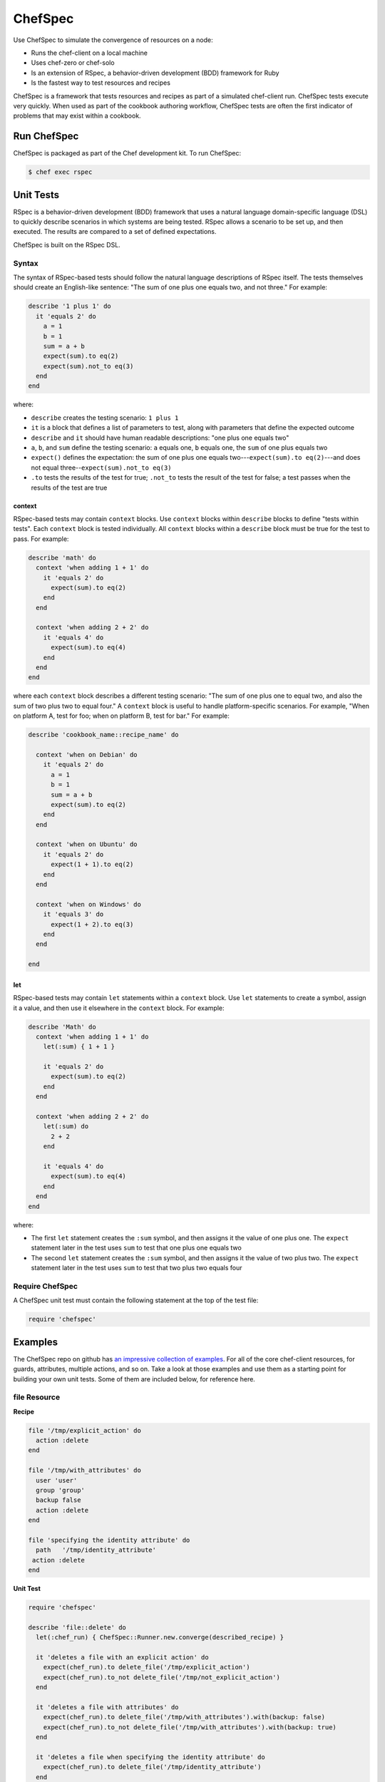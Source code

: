 =====================================================
ChefSpec
=====================================================

.. tag chefspec_summary

Use ChefSpec to simulate the convergence of resources on a node:

* Runs the chef-client on a local machine
* Uses chef-zero or chef-solo
* Is an extension of RSpec, a behavior-driven development (BDD) framework for Ruby
* Is the fastest way to test resources and recipes

.. end_tag

ChefSpec is a framework that tests resources and recipes as part of a simulated chef-client run. ChefSpec tests execute very quickly. When used as part of the cookbook authoring workflow, ChefSpec tests are often the first indicator of problems that may exist within a cookbook.

.. 
.. The following topic needs to be better before it can be uncommented, along with an H1 (=====) header added.
..
.. .. include:: ../../includes_chefspec/includes_chefspec_compare_to_resource.rst
..

Run ChefSpec
=====================================================
ChefSpec is packaged as part of the Chef development kit. To run ChefSpec:

.. code-block:: bash

   $ chef exec rspec

Unit Tests
=====================================================
RSpec is a behavior-driven development (BDD) framework that uses a natural language domain-specific language (DSL) to quickly describe scenarios in which systems are being tested. RSpec allows a scenario to be set up, and then executed. The results are compared to a set of defined expectations.

ChefSpec is built on the RSpec DSL.

Syntax
-----------------------------------------------------
The syntax of RSpec-based tests should follow the natural language descriptions of RSpec itself. The tests themselves should create an English-like sentence: "The sum of one plus one equals two, and not three." For example:

.. code-block:: ruby

   describe '1 plus 1' do
     it 'equals 2' do
       a = 1
       b = 1
       sum = a + b
       expect(sum).to eq(2)
       expect(sum).not_to eq(3)
     end
   end

where:

* ``describe`` creates the testing scenario: ``1 plus 1``
* ``it`` is a block that defines a list of parameters to test, along with parameters that define the expected outcome
* ``describe`` and ``it`` should have human readable descriptions: "one plus one equals two"
* ``a``, ``b``, and ``sum`` define the testing scenario: ``a`` equals one, ``b`` equals one, the ``sum`` of one plus equals two
* ``expect()`` defines the expectation: the sum of one plus one equals two---``expect(sum).to eq(2)``---and does not equal three--``expect(sum).not_to eq(3)``
* ``.to`` tests the results of the test for true; ``.not_to`` tests the result of the test for false; a test passes when the results of the test are true

context
+++++++++++++++++++++++++++++++++++++++++++++++++++++
RSpec-based tests may contain ``context`` blocks. Use ``context`` blocks within ``describe`` blocks to define "tests within tests". Each ``context`` block is tested individually. All ``context`` blocks within a ``describe`` block must be true for the test to pass. For example:

.. code-block:: ruby

   describe 'math' do
     context 'when adding 1 + 1' do
       it 'equals 2' do
         expect(sum).to eq(2)
       end
     end

     context 'when adding 2 + 2' do
       it 'equals 4' do
         expect(sum).to eq(4)
       end
     end
   end

where each ``context`` block describes a different testing scenario: "The sum of one plus one to equal two, and also the sum of two plus two to equal four." A ``context`` block is useful to handle platform-specific scenarios. For example, "When on platform A, test for foo; when on platform B, test for bar." For example:

.. code-block:: ruby

   describe 'cookbook_name::recipe_name' do

     context 'when on Debian' do
       it 'equals 2' do
         a = 1
         b = 1
         sum = a + b
         expect(sum).to eq(2)
       end
     end

     context 'when on Ubuntu' do
       it 'equals 2' do
         expect(1 + 1).to eq(2)
       end
     end

     context 'when on Windows' do
       it 'equals 3' do
         expect(1 + 2).to eq(3)
       end
     end

   end

let
+++++++++++++++++++++++++++++++++++++++++++++++++++++
RSpec-based tests may contain ``let`` statements within a ``context`` block. Use ``let`` statements to create a symbol, assign it a value, and then use it elsewhere in the ``context`` block. For example:

.. code-block:: ruby

   describe 'Math' do
     context 'when adding 1 + 1' do
       let(:sum) { 1 + 1 }

       it 'equals 2' do
         expect(sum).to eq(2)
       end
     end

     context 'when adding 2 + 2' do
       let(:sum) do
         2 + 2
       end

       it 'equals 4' do
         expect(sum).to eq(4)
       end
     end
   end

where:

* The first ``let`` statement creates the ``:sum`` symbol, and then assigns it the value of one plus one. The ``expect`` statement later in the test uses ``sum`` to test that one plus one equals two
* The second ``let`` statement creates the ``:sum`` symbol, and then assigns it the value of two plus two. The ``expect`` statement later in the test uses ``sum`` to test that two plus two equals four

Require ChefSpec
-----------------------------------------------------
A ChefSpec unit test must contain the following statement at the top of the test file:

.. code-block:: ruby

   require 'chefspec'

Examples
=====================================================
The ChefSpec repo on github has `an impressive collection of examples <https://github.com/sethvargo/chefspec/tree/master/examples>`_. For all of the core chef-client resources, for guards, attributes, multiple actions, and so on. Take a look at those examples and use them as a starting point for building your own unit tests. Some of them are included below, for reference here.

file Resource
-----------------------------------------------------
**Recipe**

.. code-block:: ruby

   file '/tmp/explicit_action' do
     action :delete
   end

   file '/tmp/with_attributes' do
     user 'user'
     group 'group'
     backup false
     action :delete
   end

   file 'specifying the identity attribute' do
     path   '/tmp/identity_attribute'
    action :delete
   end

**Unit Test**

.. code-block:: ruby

   require 'chefspec'

   describe 'file::delete' do
     let(:chef_run) { ChefSpec::Runner.new.converge(described_recipe) }

     it 'deletes a file with an explicit action' do
       expect(chef_run).to delete_file('/tmp/explicit_action')
       expect(chef_run).to_not delete_file('/tmp/not_explicit_action')
     end

     it 'deletes a file with attributes' do
       expect(chef_run).to delete_file('/tmp/with_attributes').with(backup: false)
       expect(chef_run).to_not delete_file('/tmp/with_attributes').with(backup: true)
     end

     it 'deletes a file when specifying the identity attribute' do
       expect(chef_run).to delete_file('/tmp/identity_attribute')
     end
   end

template Resource
-----------------------------------------------------
**Recipe**

.. code-block:: ruby

   template '/tmp/default_action'

   template '/tmp/explicit_action' do
     action :create
   end

   template '/tmp/with_attributes' do
     user 'user'
     group 'group'
     backup false
   end

   template 'specifying the identity attribute' do
     path '/tmp/identity_attribute'
   end

**Unit Test**

.. code-block:: ruby

   require 'chefspec'

   describe 'template::create' do
     let(:chef_run) { ChefSpec::Runner.new.converge(described_recipe) }

     it 'creates a template with the default action' do
       expect(chef_run).to create_template('/tmp/default_action')
       expect(chef_run).to_not create_template('/tmp/not_default_action')
     end

     it 'creates a template with an explicit action' do
       expect(chef_run).to create_template('/tmp/explicit_action')
     end

     it 'creates a template with attributes' do
       expect(chef_run).to create_template('/tmp/with_attributes').with(
         user: 'user',
         group: 'group',
         backup: false,
       )

       expect(chef_run).to_not create_template('/tmp/with_attributes').with(
         user: 'bacon',
         group: 'fat',
         backup: true,
       )
     end

     it 'creates a template when specifying the identity attribute' do
       expect(chef_run).to create_template('/tmp/identity_attribute')
     end
   end

package Resource
-----------------------------------------------------
**Recipe**

.. code-block:: ruby

   package 'explicit_action' do
     action :remove
   end

   package 'with_attributes' do
     version '1.0.0'
     action :remove
   end

   package 'specifying the identity attribute' do
     package_name 'identity_attribute'
     action :remove
   end

**Unit Test**

.. code-block:: ruby

   require 'chefspec'

   describe 'package::remove' do
     let(:chef_run) { ChefSpec::Runner.new.converge(described_recipe) }

     it 'removes a package with an explicit action' do
       expect(chef_run).to remove_package('explicit_action')
       expect(chef_run).to_not remove_package('not_explicit_action')
     end

     it 'removes a package with attributes' do
       expect(chef_run).to remove_package('with_attributes').with(version: '1.0.0')
       expect(chef_run).to_not remove_package('with_attributes').with(version: '1.2.3')
     end

     it 'removes a package when specifying the identity attribute' do
       expect(chef_run).to remove_package('identity_attribute')
     end
   end

chef_gem Resource
-----------------------------------------------------
**Recipe**

.. code-block:: ruby

   chef_gem 'default_action'

   chef_gem 'explicit_action' do
     action :install
   end

   chef_gem 'with_attributes' do
     version '1.0.0'
   end

   chef_gem 'specifying the identity attribute' do
     package_name 'identity_attribute'
   end

**Unit Test**

.. code-block:: ruby

   require 'chefspec'

   describe 'chef_gem::install' do
     let(:chef_run) { ChefSpec::Runner.new.converge(described_recipe) }

     it 'installs a chef_gem with the default action' do
       expect(chef_run).to install_chef_gem('default_action')
       expect(chef_run).to_not install_chef_gem('not_default_action')
     end

     it 'installs a chef_gem with an explicit action' do
       expect(chef_run).to install_chef_gem('explicit_action')
     end

     it 'installs a chef_gem with attributes' do
       expect(chef_run).to install_chef_gem('with_attributes').with(version: '1.0.0')
       expect(chef_run).to_not install_chef_gem('with_attributes').with(version: '1.2.3')
     end

     it 'installs a chef_gem when specifying the identity attribute' do
       expect(chef_run).to install_chef_gem('identity_attribute')
     end
   end

directory Resource
-----------------------------------------------------
**Recipe**

.. code-block:: ruby

   directory '/tmp/default_action'

   directory '/tmp/explicit_action' do
     action :create
   end

   directory '/tmp/with_attributes' do
     user 'user'
     group 'group'
   end

   directory 'specifying the identity attribute' do
     path '/tmp/identity_attribute'
   end

**Unit Test**

.. code-block:: ruby

   require 'chefspec'

   describe 'directory::create' do
     let(:chef_run) { ChefSpec::Runner.new.converge(described_recipe) }

     it 'creates a directory with the default action' do
       expect(chef_run).to create_directory('/tmp/default_action')
       expect(chef_run).to_not create_directory('/tmp/not_default_action')
     end

     it 'creates a directory with an explicit action' do
       expect(chef_run).to create_directory('/tmp/explicit_action')
     end

     it 'creates a directory with attributes' do
       expect(chef_run).to create_directory('/tmp/with_attributes').with(
         user: 'user',
         group: 'group',
       )

       expect(chef_run).to_not create_directory('/tmp/with_attributes').with(
         user: 'bacon',
         group: 'fat',
       )
     end

     it 'creates a directory when specifying the identity attribute' do
       expect(chef_run).to create_directory('/tmp/identity_attribute')
     end
   end

Guards
-----------------------------------------------------
**Recipe**

.. code-block:: ruby

   service 'true_guard' do
     action  :start
     only_if { 1 == 1 }
   end

   service 'false_guard' do
     action :start
     not_if { 1 == 1 }
   end

   service 'action_nothing_guard' do
     action :nothing
   end

**Unit Test**

.. code-block:: ruby

   require 'chefspec'

   describe 'guards::default' do
     let(:chef_run) { ChefSpec::Runner.new.converge(described_recipe) }

     it 'includes resource that have guards that evalute to true' do
       expect(chef_run).to start_service('true_guard')
     end

     it 'excludes resources that have guards evaluated to false' do
       expect(chef_run).to_not start_service('false_guard')
     end

     it 'excludes resource that have action :nothing' do
       expect(chef_run).to_not start_service('action_nothing_guard')
     end
   end

include_recipe Method
-----------------------------------------------------
**Recipe**

.. code-block:: ruby

   include_recipe 'include_recipe::other'

**Unit Test**

.. code-block:: ruby

   require 'chefspec'

   describe 'include_recipe::default' do
     let(:chef_run) { ChefSpec::Runner.new.converge(described_recipe) }

     it 'includes the `other` recipe' do
       expect(chef_run).to include_recipe('include_recipe::other')
     end

     it 'does not include the `not` recipe' do
       expect(chef_run).to_not include_recipe('include_recipe::not')
     end
   end

Multiple Actions
-----------------------------------------------------
**Recipe**

.. code-block:: ruby

   service 'resource' do
     action :start
   end

   service 'resource' do
     action :nothing
   end

**Unit Test**

.. code-block:: ruby

   require 'chefspec'

   describe 'multiple_actions::sequential' do
     let(:chef_run) { ChefSpec::Runner.new(log_level: :fatal).converge(described_recipe) }

     it 'executes both actions' do
       expect(chef_run).to start_service('resource')
     end

     it 'does not match other actions' do
       expect(chef_run).to_not disable_service('resource')
     end
   end

For more information ...
=====================================================
For more information about ChefSpec:

* `ChefSpec GitHub Repo <https://github.com/sethvargo/chefspec>`_

.. * `RSpec Documentation <https://relishapp.com/rspec/rspec-core/v/3-4/docs/command-line>`_
